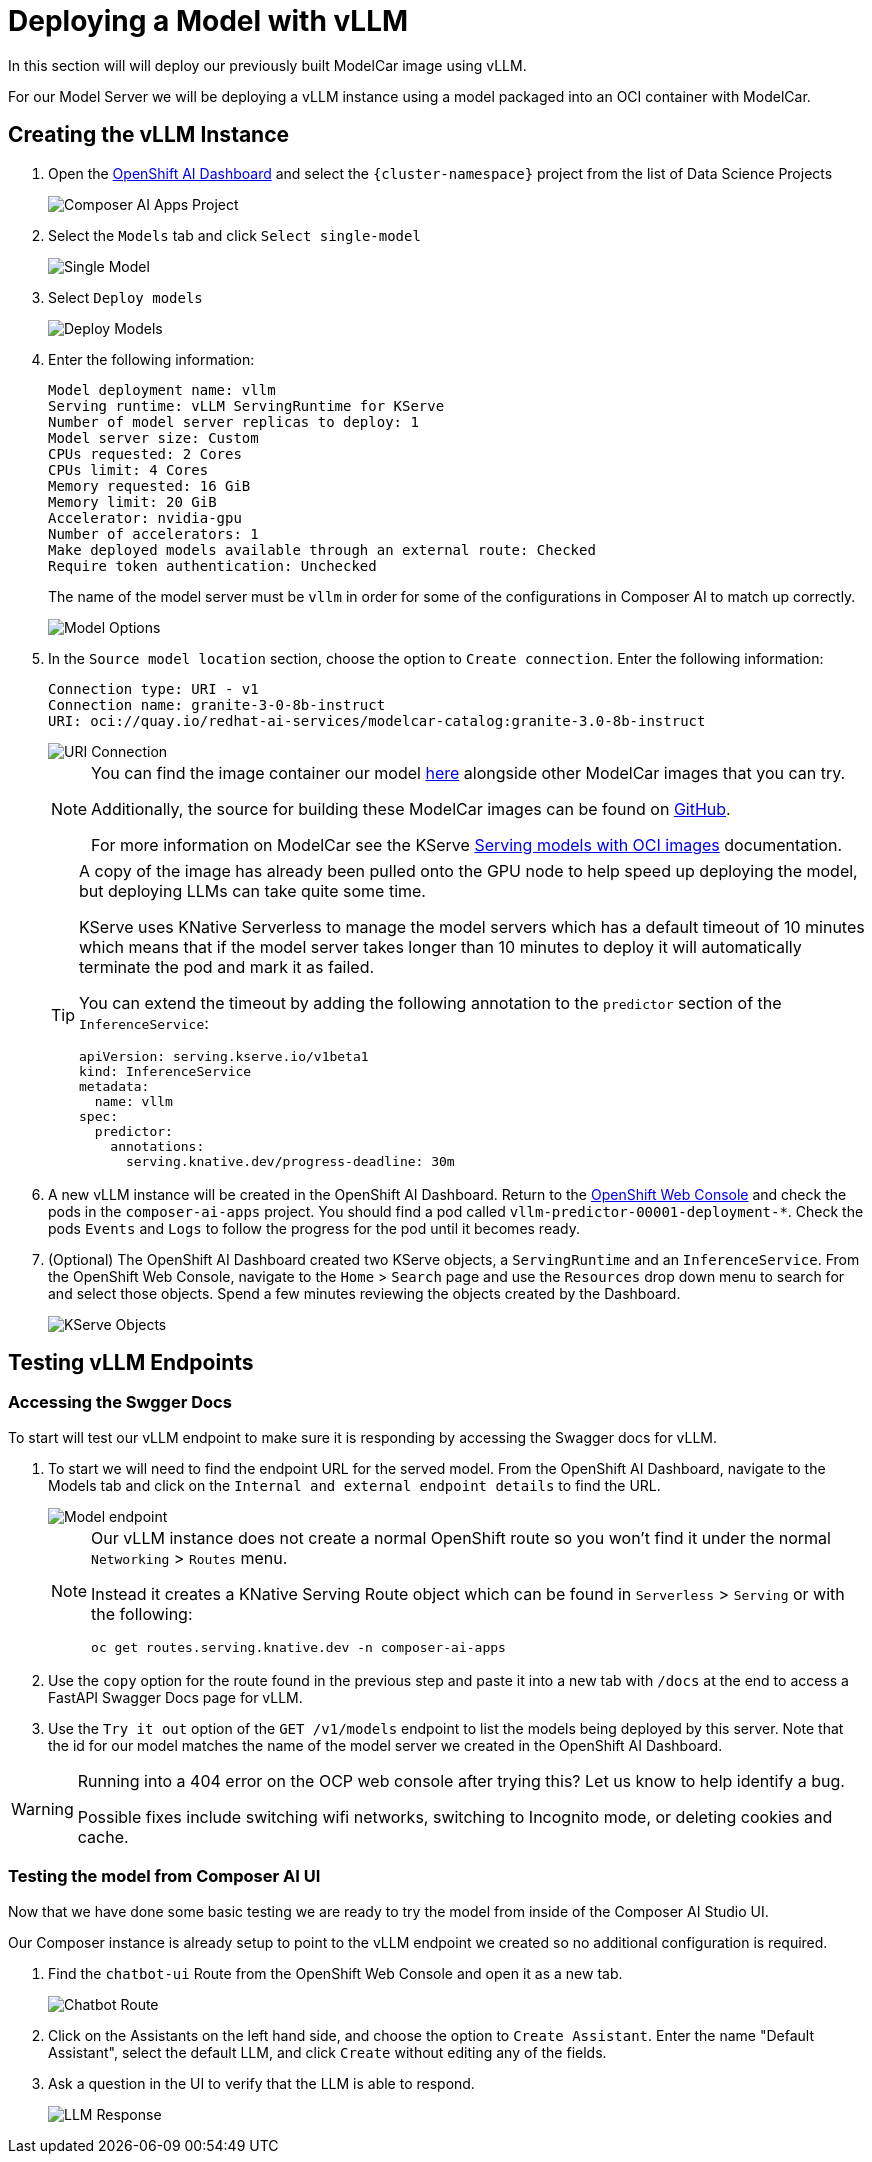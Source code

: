 // TODO: This was taken from the Composer AI Lab but needs to be updated
= Deploying a Model with vLLM

In this section will will deploy our previously built ModelCar image using vLLM.

For our Model Server we will be deploying a vLLM instance using a model packaged into an OCI container with ModelCar.

== Creating the vLLM Instance

. Open the https://rhods-dashboard-redhat-ods-applications.{openshift_cluster_ingress_domain}[OpenShift AI Dashboard] and select the `{cluster-namespace}` project from the list of Data Science Projects

+
image::deployment/modelcar/01c-composer-ai-apps-project.png[Composer AI Apps Project]

. Select the `Models` tab and click `Select single-model`

+
image::deployment/modelcar/01c-single-model.png[Single Model]

. Select `Deploy models`

+
image::deployment/modelcar/01c-deploy-models.png[Deploy Models]

. Enter the following information:

+
[source,yaml]
----
Model deployment name: vllm
Serving runtime: vLLM ServingRuntime for KServe
Number of model server replicas to deploy: 1
Model server size: Custom
CPUs requested: 2 Cores
CPUs limit: 4 Cores
Memory requested: 16 GiB
Memory limit: 20 GiB
Accelerator: nvidia-gpu
Number of accelerators: 1
Make deployed models available through an external route: Checked
Require token authentication: Unchecked
----

+
[Important]
====
The name of the model server must be `vllm` in order for some of the configurations in Composer AI to match up correctly.
====

+
image::deployment/modelcar/01c-model-options.png[Model Options]

. In the `Source model location` section, choose the option to `Create connection`.  Enter the following information:

+
[source,yaml]
----
Connection type: URI - v1
Connection name: granite-3-0-8b-instruct
URI: oci://quay.io/redhat-ai-services/modelcar-catalog:granite-3.0-8b-instruct
----

+
image::deployment/modelcar/01c-uri-connection.png[URI Connection]

+
[NOTE]
====
You can find the image container our model https://github.com/redhat-ai-services/modelcar-catalog/[here] alongside other ModelCar images that you can try.

Additionally, the source for building these ModelCar images can be found on https://github.com/redhat-ai-services/modelcar-catalog/[GitHub].

For more information on ModelCar see the KServe https://kserve.github.io/website/latest/modelserving/storage/oci/[Serving models with OCI images] documentation.
====

+
[TIP]
====
A copy of the image has already been pulled onto the GPU node to help speed up deploying the model, but deploying LLMs can take quite some time.

KServe uses KNative Serverless to manage the model servers which has a default timeout of 10 minutes which means that if the model server takes longer than 10 minutes to deploy it will automatically terminate the pod and mark it as failed.

You can extend the timeout by adding the following annotation to the `predictor` section of the `InferenceService`:

[source,yaml]
----
apiVersion: serving.kserve.io/v1beta1
kind: InferenceService
metadata:
  name: vllm
spec:
  predictor:
    annotations:
      serving.knative.dev/progress-deadline: 30m
----
====

. A new vLLM instance will be created in the OpenShift AI Dashboard.  Return to the https://console-openshift-console.{openshift_cluster_ingress_domain}/k8s/ns/composer-ai-apps/core%7Ev1%7EPod?name=vllm-predictor[OpenShift Web Console] and check the pods in the `composer-ai-apps` project.  You should find a pod called `vllm-predictor-00001-deployment-*`.  Check the pods `Events` and `Logs` to follow the progress for the pod until it becomes ready.

. (Optional) The OpenShift AI Dashboard created two KServe objects, a `ServingRuntime` and an `InferenceService`.  From the OpenShift Web Console, navigate to the `Home` > `Search` page and use the `Resources` drop down menu to search for and select those objects.  Spend a few minutes reviewing the objects created by the Dashboard.

+
image::deployment/modelcar/01c-kserve-objects.png[KServe Objects]

== Testing vLLM Endpoints

=== Accessing the Swgger Docs

To start will test our vLLM endpoint to make sure it is responding by accessing the Swagger docs for vLLM.

. To start we will need to find the endpoint URL for the served model.  From the OpenShift AI Dashboard, navigate to the Models tab and click on the `Internal and external endpoint details` to find the URL.

+
image::deployment/modelcar/01c-model-endpoint.png[Model endpoint]

+
[NOTE]
====
Our vLLM instance does not create a normal OpenShift route so you won't find it under the normal `Networking` > `Routes` menu.  

Instead it creates a KNative Serving Route object which can be found in `Serverless` > `Serving` or with the following:

----
oc get routes.serving.knative.dev -n composer-ai-apps
----
====

. Use the `copy` option for the route found in the previous step and paste it into a new tab with `/docs` at the end to access a FastAPI Swagger Docs page for vLLM.

. Use the `Try it out` option of the `GET /v1/models` endpoint to list the models being deployed by this server.  Note that the id for our model matches the name of the model server we created in the OpenShift AI Dashboard.

[WARNING]
====
Running into a 404 error on the OCP web console after trying this?  Let us know to help identify a bug.

Possible fixes include switching wifi networks, switching to Incognito mode, or deleting cookies and cache.
====

=== Testing the model from Composer AI UI

Now that we have done some basic testing we are ready to try the model from inside of the Composer AI Studio UI.

Our Composer instance is already setup to point to the vLLM endpoint we created so no additional configuration is required.

. Find the `chatbot-ui` Route from the OpenShift Web Console and open it as a new tab.

+
image::deployment/modelcar/01c-chatbot-route.png[Chatbot Route]

. Click on the Assistants on the left hand side, and choose the option to `Create Assistant`.  Enter the name "Default Assistant", select the default LLM, and click `Create` without editing any of the fields.

. Ask a question in the UI to verify that the LLM is able to respond.

+
image::deployment/modelcar/01c-llm-response.png[LLM Response]